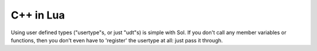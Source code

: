 C++ in Lua
==========

Using user defined types ("usertype"s, or just "udt"s) is simple with Sol. If you don't call any member variables or functions, then you don't even have to 'register' the usertype at all: just pass it through.